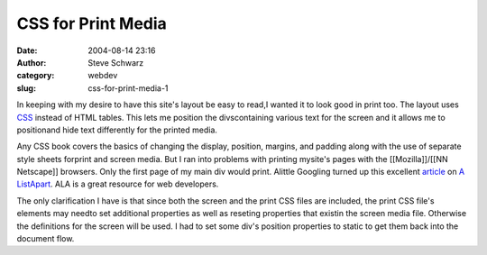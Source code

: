 CSS for Print Media
###################
:date: 2004-08-14 23:16
:author: Steve Schwarz
:category: webdev
:slug: css-for-print-media-1

In keeping with my desire to have this site's layout be easy to read,I
wanted it to look good in print too. The layout uses `CSS`_ instead
of HTML tables. This lets me position the divscontaining various text for
the screen and it allows me to positionand hide text differently for the
printed media.

Any CSS book covers the basics of changing the display,
position, margins, and padding along with the use of separate style
sheets forprint and screen media. But I ran into problems with printing
mysite's pages with the [[Mozilla]]/[[NN Netscape]] browsers. Only
the first page of my main div would print. Alittle Googling turned up
this excellent `article`_ on `A ListApart`_. ALA is a great resource for
web developers.

The only clarification I have is that since both the screen and the print
CSS files are included, the print CSS file's elements may needto set
additional properties as well as reseting properties that existin the
screen media file. Otherwise the definitions for the screen will be used.
I had to set some div's position properties to static to get them back
into the document flow.

.. _CSS: http://www.w3.org/Style/CSS/
.. _article: http://www.alistapart.com/articles/goingtoprint/
.. _A ListApart: http://www.alistapart.com
